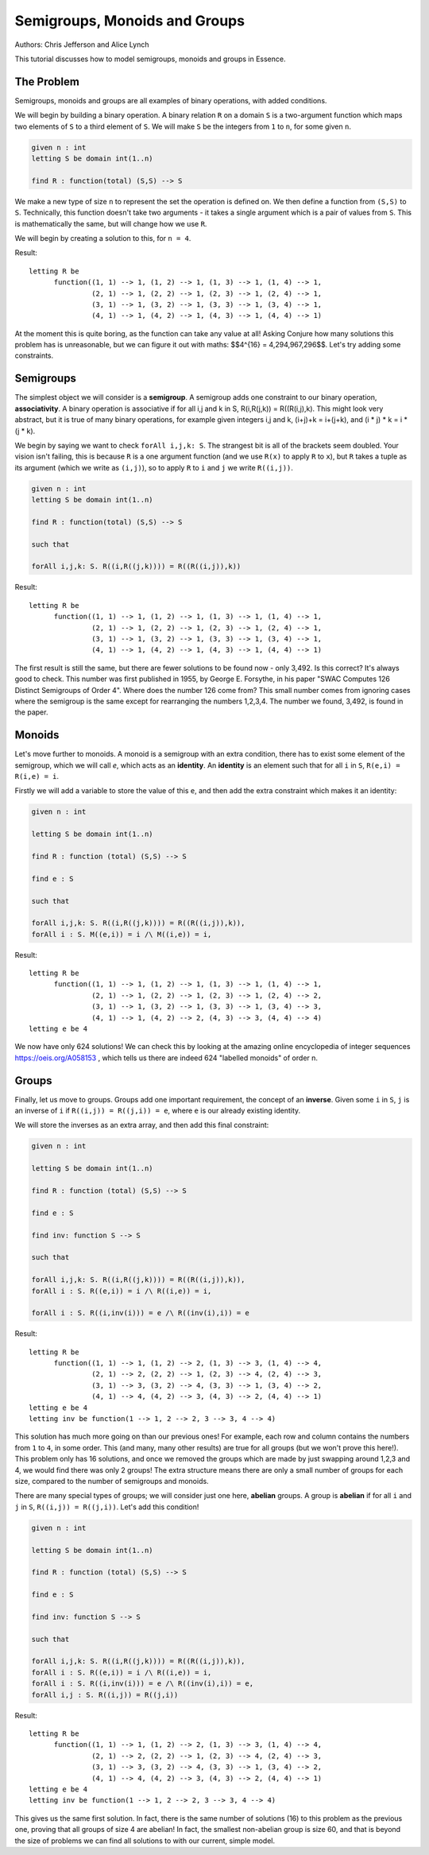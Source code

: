 
Semigroups, Monoids and Groups
------------------------------

Authors: Chris Jefferson and Alice Lynch

This tutorial discusses how to model semigroups, monoids and groups in Essence.

The Problem
~~~~~~~~~~~

Semigroups, monoids and groups are all examples of binary operations, with added conditions.

We will begin by building a binary operation. A binary relation ``R`` on a domain ``S`` is a two-argument function which maps two elements of ``S`` to a third element of ``S``. We will make ``S`` be the integers from ``1`` to ``n``, for some given ``n``.

.. code-block:: essence

  given n : int
  letting S be domain int(1..n)

  find R : function(total) (S,S) --> S

We make a new type of size ``n`` to represent the set the operation is defined on. We then define a function from ``(S,S)`` to ``S``. Technically, this function doesn't take two arguments - it takes a single argument which is a pair of values from ``S``. This is mathematically the same, but will change how we use ``R``.

We will begin by creating a solution to this, for ``n = 4``.

Result::

  letting R be
        function((1, 1) --> 1, (1, 2) --> 1, (1, 3) --> 1, (1, 4) --> 1,
                 (2, 1) --> 1, (2, 2) --> 1, (2, 3) --> 1, (2, 4) --> 1,
                 (3, 1) --> 1, (3, 2) --> 1, (3, 3) --> 1, (3, 4) --> 1,
                 (4, 1) --> 1, (4, 2) --> 1, (4, 3) --> 1, (4, 4) --> 1)

At the moment this is quite boring, as the function can take any value at all! Asking Conjure how many solutions this problem has is unreasonable, but we can figure it out with maths: $$4^{16} = 4,294,967,296$$. Let's try adding some constraints.


Semigroups
~~~~~~~~~~

The simplest object we will consider is a **semigroup**. A semigroup adds one constraint to our binary operation, **associativity**. A binary operation is associative if for all i,j and k in S,  R(i,R(j,k)) = R((R(i,j),k). This might look very abstract, but it is true of many binary operations, for example given integers i,j and k, (i+j)+k = i+(j+k), and (i * j) * k = i * (j * k).

We begin by saying we want to check ``forAll i,j,k: S``. The strangest bit is all of the brackets seem doubled. Your vision isn't failing, this is because ``R`` is a one argument function (and we use ``R(x)`` to apply ``R`` to ``x``), but ``R`` takes a tuple as its argument (which we write as ``(i,j)``), so to apply ``R`` to ``i`` and ``j`` we write ``R((i,j))``.

.. code-block:: essence

  given n : int
  letting S be domain int(1..n)

  find R : function(total) (S,S) --> S

  such that

  forAll i,j,k: S. R((i,R((j,k)))) = R((R((i,j)),k))


Result::

  letting R be
        function((1, 1) --> 1, (1, 2) --> 1, (1, 3) --> 1, (1, 4) --> 1,
                 (2, 1) --> 1, (2, 2) --> 1, (2, 3) --> 1, (2, 4) --> 1,
                 (3, 1) --> 1, (3, 2) --> 1, (3, 3) --> 1, (3, 4) --> 1,
                 (4, 1) --> 1, (4, 2) --> 1, (4, 3) --> 1, (4, 4) --> 1)


The first result is still the same, but there are fewer solutions to be found now - only 3,492. Is this correct? It's always good to check. This number was first published in 1955, by George E. Forsythe, in his paper "SWAC Computes 126 Distinct Semigroups of Order 4". Where does the number 126 come from? This small number comes from ignoring cases where the semigroup is the same except for rearranging the numbers 1,2,3,4. The number we found, 3,492, is found in the paper.

Monoids
~~~~~~~

Let's move further to monoids. A monoid is a semigroup with an extra condition, there has to exist some element of the semigroup, which we will call `e`, which acts as an **identity**. An **identity** is an element such that for all ``i`` in ``S``, ``R(e,i) = R(i,e) = i``.

Firstly we will add a variable to store the value of this ``e``, and then add the extra constraint which makes it an identity:

.. code-block:: essence

  given n : int

  letting S be domain int(1..n)

  find R : function (total) (S,S) --> S

  find e : S

  such that

  forAll i,j,k: S. R((i,R((j,k)))) = R((R((i,j)),k)),
  forAll i : S. M((e,i)) = i /\ M((i,e)) = i,



Result::

  letting R be
        function((1, 1) --> 1, (1, 2) --> 1, (1, 3) --> 1, (1, 4) --> 1,
                 (2, 1) --> 1, (2, 2) --> 1, (2, 3) --> 1, (2, 4) --> 2,
                 (3, 1) --> 1, (3, 2) --> 1, (3, 3) --> 1, (3, 4) --> 3,
                 (4, 1) --> 1, (4, 2) --> 2, (4, 3) --> 3, (4, 4) --> 4)
  letting e be 4

We now have only 624 solutions! We can check this by looking at the amazing online encyclopedia of integer sequences https://oeis.org/A058153 , which tells us there are indeed 624 "labelled monoids" of order n.

Groups
~~~~~~

Finally, let us move to groups. Groups add one important requirement, the concept of an **inverse**. Given some ``i`` in ``S``, ``j`` is an inverse of ``i`` if ``R((i,j)) = R((j,i)) = e``, where ``e`` is our already existing identity.

We will store the inverses as an extra array, and then add this final constraint:

.. code-block:: essence

  given n : int

  letting S be domain int(1..n)

  find R : function (total) (S,S) --> S

  find e : S

  find inv: function S --> S

  such that

  forAll i,j,k: S. R((i,R((j,k)))) = R((R((i,j)),k)),
  forAll i : S. R((e,i)) = i /\ R((i,e)) = i,

  forAll i : S. R((i,inv(i))) = e /\ R((inv(i),i)) = e

Result::

  letting R be
        function((1, 1) --> 1, (1, 2) --> 2, (1, 3) --> 3, (1, 4) --> 4,
                 (2, 1) --> 2, (2, 2) --> 1, (2, 3) --> 4, (2, 4) --> 3,
                 (3, 1) --> 3, (3, 2) --> 4, (3, 3) --> 1, (3, 4) --> 2,
                 (4, 1) --> 4, (4, 2) --> 3, (4, 3) --> 2, (4, 4) --> 1)
  letting e be 4
  letting inv be function(1 --> 1, 2 --> 2, 3 --> 3, 4 --> 4)

This solution has much more going on than our previous ones! For example, each row and column contains the numbers from ``1`` to ``4``, in some order. This (and many, many other results) are true for all groups (but we won't prove this here!). This problem only has 16 solutions, and once we removed the groups which are made by just swapping around 1,2,3 and 4, we would find there was only 2 groups! The extra structure means there are only a small number of groups for each size, compared to the number of semigroups and monoids.

There are many special types of groups; we will consider just one here, **abelian** groups. A group is **abelian** if for all ``i`` and ``j`` in ``S``, ``R((i,j)) = R((j,i))``. Let's add this condition!

.. code-block:: essence

  given n : int

  letting S be domain int(1..n)

  find R : function (total) (S,S) --> S

  find e : S

  find inv: function S --> S

  such that

  forAll i,j,k: S. R((i,R((j,k)))) = R((R((i,j)),k)),
  forAll i : S. R((e,i)) = i /\ R((i,e)) = i,
  forAll i : S. R((i,inv(i))) = e /\ R((inv(i),i)) = e,
  forAll i,j : S. R((i,j)) = R((j,i))


Result::

  letting R be
        function((1, 1) --> 1, (1, 2) --> 2, (1, 3) --> 3, (1, 4) --> 4,
                 (2, 1) --> 2, (2, 2) --> 1, (2, 3) --> 4, (2, 4) --> 3,
                 (3, 1) --> 3, (3, 2) --> 4, (3, 3) --> 1, (3, 4) --> 2,
                 (4, 1) --> 4, (4, 2) --> 3, (4, 3) --> 2, (4, 4) --> 1)
  letting e be 4
  letting inv be function(1 --> 1, 2 --> 2, 3 --> 3, 4 --> 4)

This gives us the same first solution. In fact, there is the same number of solutions (16) to this problem as the previous one, proving that all groups of size 4 are abelian! In fact, the smallest non-abelian group is size 60, and that is beyond the size of problems we can find all solutions to with our current, simple model.
